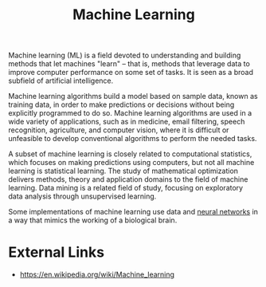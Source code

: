 :PROPERTIES:
:ID:       ee2e1560-29ac-4760-8387-e84ecb97dcd8
:END:
#+title: Machine Learning
#+created: [2023-04-13 Thu 22:53]
#+last_modified: [2023-04-13 Thu 22:59]
#+filetags: AI ArtificialIntelligence ML MachineLearning

Machine learning (ML) is a field devoted to understanding and building methods
that let machines "learn" – that is, methods that leverage data to improve
computer performance on some set of tasks. It is seen as a broad subfield of
artificial intelligence.

Machine learning algorithms build a model based on sample data, known as
training data, in order to make predictions or decisions without being
explicitly programmed to do so. Machine learning algorithms are used in a wide
variety of applications, such as in medicine, email filtering, speech
recognition, agriculture, and computer vision, where it is difficult or
unfeasible to develop conventional algorithms to perform the needed tasks.

A subset of machine learning is closely related to computational statistics,
which focuses on making predictions using computers, but not all machine
learning is statistical learning. The study of mathematical optimization
delivers methods, theory and application domains to the field of machine
learning. Data mining is a related field of study, focusing on exploratory data
analysis through unsupervised learning.

Some implementations of machine learning use data and [[id:054e88d7-a63b-4422-a2de-ed2c120f312c][neural networks]] in a way
that mimics the working of a biological brain.

* External Links
  - https://en.wikipedia.org/wiki/Machine_learning
